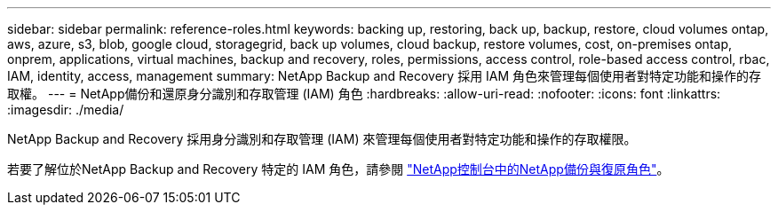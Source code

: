 ---
sidebar: sidebar 
permalink: reference-roles.html 
keywords: backing up, restoring, back up, backup, restore, cloud volumes ontap, aws, azure, s3, blob, google cloud, storagegrid, back up volumes, cloud backup, restore volumes, cost, on-premises ontap, onprem, applications, virtual machines, backup and recovery, roles, permissions, access control, role-based access control, rbac, IAM, identity, access, management 
summary: NetApp Backup and Recovery 採用 IAM 角色來管理每個使用者對特定功能和操作的存取權。 
---
= NetApp備份和還原身分識別和存取管理 (IAM) 角色
:hardbreaks:
:allow-uri-read: 
:nofooter: 
:icons: font
:linkattrs: 
:imagesdir: ./media/


[role="lead"]
NetApp Backup and Recovery 採用身分識別和存取管理 (IAM) 來管理每個使用者對特定功能和操作的存取權限。

若要了解位於NetApp Backup and Recovery 特定的 IAM 角色，請參閱 https://docs.netapp.com/us-en/console-setup-admin/reference-iam-backup-rec-roles.html["NetApp控制台中的NetApp備份與復原角色"^]。
